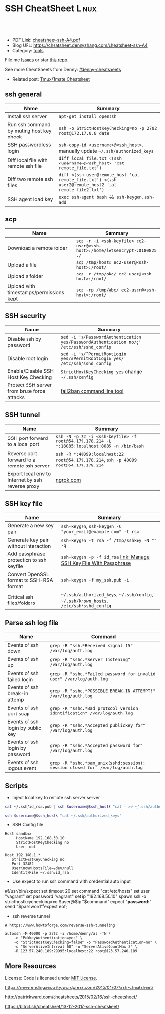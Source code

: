 * SSH CheatSheet                                               :Linux:
:PROPERTIES:
:type:     ssh
:export_file_name: cheatsheet-ssh-A4.pdf
:END:

#+BEGIN_HTML
<a href="https://github.com/dennyzhang/cheatsheet-ssh-A4"><img align="right" width="200" height="183" src="https://www.dennyzhang.com/wp-content/uploads/denny/watermark/github.png" /></a>
<div id="the whole thing" style="overflow: hidden;">
<div style="float: left; padding: 5px"> <a href="https://www.linkedin.com/in/dennyzhang001"><img src="https://www.dennyzhang.com/wp-content/uploads/sns/linkedin.png" alt="linkedin" /></a></div>
<div style="float: left; padding: 5px"><a href="https://github.com/dennyzhang"><img src="https://www.dennyzhang.com/wp-content/uploads/sns/github.png" alt="github" /></a></div>
<div style="float: left; padding: 5px"><a href="https://www.dennyzhang.com/slack" target="_blank" rel="nofollow"><img src="https://slack.dennyzhang.com/badge.svg" alt="slack"/></a></div>
</div>

<br/><br/>
<a href="http://makeapullrequest.com" target="_blank" rel="nofollow"><img src="https://img.shields.io/badge/PRs-welcome-brightgreen.svg" alt="PRs Welcome"/></a>
#+END_HTML

- PDF Link: [[https://github.com/dennyzhang/cheatsheet-ssh-A4/blob/master/cheatsheet-ssh-A4.pdf][cheatsheet-ssh-A4.pdf]]
- Blog URL: https://cheatsheet.dennyzhang.com/cheatsheet-ssh-A4
- Category: [[https://cheatsheet.dennyzhang.com/category/tools][tools]]

File me [[https://github.com/DennyZhang/cheatsheet-ssh-A4/issues][Issues]] or star [[https://github.com/DennyZhang/cheatsheet-ssh-A4][this repo]].

See more CheatSheets from Denny: [[https://github.com/topics/denny-cheatsheets][#denny-cheatsheets]]

- Related post: [[https://cheatsheet.dennyzhang.com/cheatsheet-tmux-A4][Tmux/Tmate Cheatsheet]] 
** ssh general
| Name                                     | Summary                                                                                               |
|------------------------------------------+-------------------------------------------------------------------------------------------------------|
| Install ssh server                       | =apt-get install openssh=                                                                             |
| Run ssh command by muting host key check | =ssh -o StrictHostKeyChecking=no -p 2702 root@172.17.0.8 date=                                        |
| SSH passwordless login                   | =ssh-copy-id <username>@<ssh_host>=, manually update =~/.ssh/authorized_keys=                         |
| Diff local file with remote ssh file     | =diff local_file.txt <(ssh <username>@<ssh_host> 'cat remote_file.txt')=                              |
| Diff two remote ssh files                | =diff <(ssh user@remote_host 'cat remote_file.txt') <(ssh user2@remote_host2 'cat remote_file2.txt')= |
| SSH agent load key                       | =exec ssh-agent bash && ssh-keygen=, =ssh-add=                                                        |

** scp
| Name                                    | Summary                                                                     |
|-----------------------------------------+-----------------------------------------------------------------------------|
| Download a remote folder                | =scp -r -i <ssh-keyfile> ec2-user@<ssh-host>:/home/letsencrypt-20180825 ./= |
| Upload a file                           | =scp /tmp/hosts ec2-user@<ssh-host>:/root/=                                 |
| Upload a folder                         | =scp -r /tmp/abc/ ec2-user@<ssh-host>:/root/=                               |
| Upload with timestamps/permissions kept | =scp -rp /tmp/abc/ ec2-user@<ssh-host>:/root/=                              |

** SSH security
| Name                                        | Summary                                                                                  |
|---------------------------------------------+------------------------------------------------------------------------------------------|
| Disable ssh by password                     | =sed -i 's/PasswordAuthentication yes/PasswordAuthentication no/g' /etc/ssh/sshd_config= |
| Disable root login                          | =sed -i 's/^PermitRootLogin yes/#PermitRootLogin yes/' /etc/ssh/sshd_config=             |
| Enable/Disable SSH Host Key Checking        | =StrictHostKeyChecking yes= change =~/.ssh/config=                                       |
| Protect SSH server from brute force attacks | [[https://www.digitalocean.com/community/tutorials/how-to-protect-ssh-with-fail2ban-on-ubuntu-14-04][fail2ban command line tool]]                                                               |

** SSH tunnel
| Name                                              | Summary                                                                                       |
|---------------------------------------------------+-----------------------------------------------------------------------------------------------|
| SSH port forward to a local port                  | =ssh -N -p 22 -i <ssh-keyfile> -f root@54.179.178.214 -L *:18085:localhost:8085 -n /bin/bash= |
| Reverse port forward to a remote ssh server       | =ssh -R *:40099:localhost:22 root@54.179.178.214=, =ssh -p 40099 root@54.179.178.214=         |
| Export local env to Internet by ssh reverse proxy | [[https://ngrok.com/][ngrok.com]]                                                                                     |

** SSH key file
| Name                                     | Summary                                                                                 |
|------------------------------------------+-----------------------------------------------------------------------------------------|
| Generate a new key pair                  | =ssh-keygen=, =ssh-keygen -C "your_email@example.com" -t rsa=                           |
| Generate key pair without interaction    | =ssh-keygen -t rsa -f /tmp/sshkey -N "" -q=                                             |
| Add passphrase protection to ssh keyfile | =ssh-keygen -p -f id_rsa=  [[https://www.dennyzhang.com/ssh_passphrase][link: Manage SSH Key File With Passphrase]]                    |
| Convert OpenSSL format to SSH-RSA format | =ssh-keygen -f my_ssh.pub -i=                                                           |
| Critical ssh files/folders               | =~/.ssh/authorized_keys=, =~/.ssh/config=, =~/.ssh/known_hosts=, =/etc/ssh/sshd_config= |

** Parse ssh log file
| Name                              | Command                                                                        |
|-----------------------------------+--------------------------------------------------------------------------------|
| Events of ssh down                | =grep -R "ssh.*Received signal 15" /var/log/auth.log=                          |
| Events of ssh up                  | =grep -R "sshd.*Server listening" /var/log/auth.log=                           |
| Events of ssh failed login        | =grep -R "sshd.*Failed password for invalid user" /var/log/auth.log=           |
| Events of ssh break-in attemp     | =grep -R "sshd.*POSSIBLE BREAK-IN ATTEMPT!" /var/log/auth.log=                 |
| Events of ssh port scap           | =grep -R "sshd.*Bad protocol version identification" /var/log/auth.log=        |
| Events of ssh login by public key | =grep -R "sshd.*Accepted publickey for" /var/log/auth.log=                     |
| Events of ssh login by password   | =grep -R "sshd.*Accepted password for" /var/log/auth.log=                      |
| Events of ssh logout event        | =grep -R "sshd.*pam_unix(sshd:session): session closed for" /var/log/auth.log= |

** Scripts
- Inject local key to remote ssh server server
#+BEGIN_SRC sh
cat ~/.ssh/id_rsa.pub | ssh $username@$ssh_hostk "cat - >> ~/.ssh/authorized_keys"

ssh $username@$ssh_hostk "cat ~/.ssh/authorized_keys"
#+END_SRC

- SSH Config file
#+BEGIN_EXAMPLE
Host sandbox
     HostName 192.168.50.10
     StrictHostKeyChecking no
     User root
#+END_EXAMPLE

#+BEGIN_EXAMPLE
Host 192.168.1.*
   StrictHostKeyChecking no
   Port 32882
   UserKnownHostsFile=/dev/null
   IdentityFile ~/.ssh/id_rsa
#+END_EXAMPLE

- Use expect to run ssh command with credential auto input
#+begin_example exp
#!/usr/bin/expect
set timeout 20
set command "cat /etc/hosts"
set user "vagrant"
set password "vagrant"
set ip "192.168.50.10"
spawn ssh -o stricthostkeychecking=no $user@$ip "$command"
expect "*password:*"
send "$password\r"
expect eof;
#+end_example

- ssh reverse tunnel
#+BEGIN_EXAMPLE
# https://www.howtoforge.com/reverse-ssh-tunneling

autossh -M 40000 -p 2702 -i /home/denny/al -fN \
    -o "PubkeyAuthentication=yes" \
    -o "StrictHostKeyChecking=false" -o "PasswordAuthentication=no" \
    -o "ServerAliveInterval 60" -o "ServerAliveCountMax 3" \
    -R 123.57.240.189:29995:localhost:22 root@123.57.240.189
#+END_EXAMPLE
** More Resources
License: Code is licensed under [[https://www.dennyzhang.com/wp-content/mit_license.txt][MIT License]].

https://neverendingsecurity.wordpress.com/2015/04/07/ssh-cheatsheet/

http://patrickward.com/cheatsheets/2015/02/16/ssh-cheatsheet/

https://bitrot.sh/cheatsheet/13-12-2017-ssh-cheatsheet/

#+BEGIN_HTML
<a href="https://www.dennyzhang.com"><img align="right" width="201" height="268" src="https://raw.githubusercontent.com/USDevOps/mywechat-slack-group/master/images/denny_201706.png"></a>
<a href="https://www.dennyzhang.com"><img align="right" src="https://raw.githubusercontent.com/USDevOps/mywechat-slack-group/master/images/dns_small.png"></a>

<a href="https://www.linkedin.com/in/dennyzhang001"><img align="bottom" src="https://www.dennyzhang.com/wp-content/uploads/sns/linkedin.png" alt="linkedin" /></a>
<a href="https://github.com/dennyzhang"><img align="bottom"src="https://www.dennyzhang.com/wp-content/uploads/sns/github.png" alt="github" /></a>
<a href="https://www.dennyzhang.com/slack" target="_blank" rel="nofollow"><img align="bottom" src="https://slack.dennyzhang.com/badge.svg" alt="slack"/></a>
#+END_HTML
* org-mode configuration                                           :noexport:
#+STARTUP: overview customtime noalign logdone showall
#+DESCRIPTION:
#+KEYWORDS:
#+LATEX_HEADER: \usepackage[margin=0.6in]{geometry}
#+LaTeX_CLASS_OPTIONS: [8pt]
#+LATEX_HEADER: \usepackage[english]{babel}
#+LATEX_HEADER: \usepackage{lastpage}
#+LATEX_HEADER: \usepackage{fancyhdr}
#+LATEX_HEADER: \pagestyle{fancy}
#+LATEX_HEADER: \fancyhf{}
#+LATEX_HEADER: \rhead{Updated: \today}
#+LATEX_HEADER: \rfoot{\thepage\ of \pageref{LastPage}}
#+LATEX_HEADER: \lfoot{\href{https://github.com/dennyzhang/cheatsheet-ssh-A4}{GitHub: https://github.com/dennyzhang/cheatsheet-ssh-A4}}
#+LATEX_HEADER: \lhead{\href{https://cheatsheet.dennyzhang.com/cheatsheet-ssh-A4}{Blog URL: https://cheatsheet.dennyzhang.com/cheatsheet-ssh-A4}}
#+AUTHOR: Denny Zhang
#+EMAIL:  denny@dennyzhang.com
#+TAGS: noexport(n)
#+PRIORITIES: A D C
#+OPTIONS:   H:3 num:t toc:nil \n:nil @:t ::t |:t ^:t -:t f:t *:t <:t
#+OPTIONS:   TeX:t LaTeX:nil skip:nil d:nil todo:t pri:nil tags:not-in-toc
#+EXPORT_EXCLUDE_TAGS: exclude noexport
#+SEQ_TODO: TODO HALF ASSIGN | DONE BYPASS DELEGATE CANCELED DEFERRED
#+LINK_UP:
#+LINK_HOME:
* TODO [#A] Blog: Advanced Usage Of SSH                            :noexport:
** ssh -v
** [#A] Configure EC2 instance for ssh login                      :IMPORTANT:
sudo su -
sed -i 's/PermitRootLogin without-password/PermitRootLogin yes/' /etc/ssh/sshd_config
sed -i 's/^#PermitRootLogin yes/PermitRootLogin yes/' /etc/ssh/sshd_config

sed -i 's/no-port-forwarding,no-agent-forwarding.*//g'  ~/.ssh/authorized_keys

echo "ssh-rsa AAAAB3NzaC1yc2EAAAADAQABAAABAQDAwp69ZIA8Usz5EgSh5gBXKGFZBUawP8nDSgZVW6Vl/+NDhij5Eo5BePYvUaxg/5aFxrxROOyLGE9xhNBk7PP49Iz1pqO9T/QNSIiuuvQ/Xhpvb4OQfD5xr6l4t/9gLf+OYGvaFHf/xzMnc9cKzZ+azLlDHbeewu1GMI/XNFWo4VWAsH+6xM8VIpdJSaR7alJn/W6dmyRBbk0uS3Yut63jVFk4zalAzXquU0BX1ne+DLB/LW8ZanN5PWECabSi4dXYLfxC2rDhDcQdXU3MwV5b7TtR5rFoNS8IGcyHoeq5tasAtAAaD2sEzyJbllAfFsNyxNQ+Yh8935HcWqx2/T0r filebat.mark@gmail.com" >> ~/.ssh/authorized_keys

echo "ssh-rsa AAAAB3NzaC1yc2EAAAABIwAAAQEA2aRNnkifPeQIR0MtLyFZo2RSSbUVP/vrkGii3VkqNS8vcX88taO3Iv5Y0kD+4CE4qDJe75fxDXbu7IkSuqHrNb/jBrSZKY3KC8EO2lHYv3MMiwCk5rBMTRiZicOKEG2gQM/9fisXCTQamu48M75nyyU5LHptz5TnonLnum0e098JRbxL9UkdWBesEz/JO5TEhy1T0K2c6W6d+cFz0Bkz83gXLGK+KVWWHLJ7/YFd7gVj2ihM6RdSCWxrHeH9riQ8ALW1tkRF0jlsmxiAvvfaT21fmEltYAeZBUdfzgcseRSbM4b0vVp9BKatMoHEBk6pMZhp0r1A/rfH7tu4+yQfBw== root@osc-serv-01" >> ~/.ssh/authorized_keys

service ssh restart

Check with some other VM by username and pssword, not ssh keyfile
** DONE ssh-add fail: Could not open a connection to your authentication agent.
  CLOSED: [2012-01-04 Wed 11:26]
http://forum.slicehost.com/comments.php?DiscussionID=3385\\

http://funkaoshi.com/blog/could-not-open-a-connection-to-your-authentication-agent\\

exec ssh-agent bash

ssh-agent

ssh-add
*** console shot:                                                  :noexport:
#+begin_example
bash-3.2$ ssh-add /var/lib/hudson/.ssh/id_rsa
Could not open a connection to your authentication agent.
#+end_example
** TODO SSH login authentication method: publickey,gssapi-keyex,gssapi-with-mic,password
** DONE sshd出现问题: /etc/ssh/ssh_config
  CLOSED: [2013-08-23 Fri 15:10]
ServerAliveInterval 60
** DONE Server keeps asking for password after I've copied my SSH Public Key to authorized_keys: /root/ should be 700, instead of 777
  CLOSED: [2015-02-25 Wed 09:03]
http://askubuntu.com/questions/110814/server-keeps-asking-for-password-after-ive-copied-my-ssh-public-key-to-authoriz
http://serverfault.com/questions/360496/i-created-an-rsa-key-but-ssh-keeps-asking-the-password
*** /var/log/auth.log
#+BEGIN_EXAMPLE
root@fluig-id-cdn-01:~/.ssh# tail -f /var/log/auth.log
tail -f /var/log/auth.log
Feb 25 15:00:00 fluig-id-cdn-01 sshd[48492]: Authentication refused: bad ownership or modes for directory /root

Feb 25 15:00:01 fluig-id-cdn-01 CRON[48515]: pam_unix(cron:session): session opened for user root by (uid=0)
Feb 25 15:00:01 fluig-id-cdn-01 CRON[48515]: pam_unix(cron:session): session closed for user root
Feb 25 15:00:01 fluig-id-cdn-01 sudo:   nagios : TTY=unknown ; PWD=/ ; USER=root ; COMMAND=/usr/bin/python /usr/lib/nagios/plug
#+END_EXAMPLE
*** /root/ acl issue
#+BEGIN_EXAMPLE
root@fluig-id-cdn-01:~/.ssh# ls -lth / | grep 'root$'
ls -lth / | grep 'root$'
drwxrwxrwx  11 root root  4.0K Feb 25 14:50 root
root@fluig-id-cdn-01:~/.ssh# chmod 700 /root/
chmod 700 /root/
#+END_EXAMPLE
** DONE MDM-1299: After modifying ssh authorized_keys, ssh still keep asking password: wrong acl for /root/.ssh
  CLOSED: [2015-11-22 Sun 03:36]
http://totvslab.atlassian.net/browse/MDM-1299

Root cause is found: acl of /root/.ssh/ is incorrect. It must be 0700, instead of 0777.

pull request: https://github.com/TOTVS/mdmdevops/pull/5

Verified by testing
- Test app-mdm deployment for MDM-1299-ssh branch: ssh without password shall work
  http://10.165.4.67:48080/job/DockerDeployBasicCookbooks/146/console
- Test app-mdm deployment for dev branch branch: ssh without password shall not work
  http://10.165.4.67:48080/job/DockerDeployBasicCookbooks/147/console
*** useful link
http://unix.stackexchange.com/questions/36540/why-am-i-still-getting-a-password-prompt-with-ssh-with-public-key-authentication
http://askubuntu.com/questions/110814/server-keeps-asking-for-password-after-ive-copied-my-ssh-public-key-to-authoriz
http://serverfault.com/questions/396935/ssh-keys-authentication-keeps-asking-for-password
** DONE ssh tunnel: bind: Cannot assign requested address:  force the ssh client to use ipv4
  CLOSED: [2015-12-02 Wed 22:54]
http://serverfault.com/questions/444295/ssh-tunnel-bind-cannot-assign-requested-address
http://ubuntuforums.org/showthread.php?t=1387297

https://www.clearos.com/clearfoundation/social/community/ssh-port-forwarding-between-clearos-and-remote-server

The close the loop here. The answer, in this case, was to force the ssh client to use ipv4. E.g.

ssh -4 -D 8081 user@8.8.8.8

#+BEGIN_EXAMPLE
root@iZ25y7u44dnZ:~# ssh -i /home/denny/denny -N -p 10040 -f root@123.56.44.213 -L 38080:localhost:28080 -n /bin/bash
bind: Cannot assign requested address
#+END_EXAMPLE
** [#A] autossh configuration                                     :IMPORTANT:
https://www.everythingcli.org/ssh-tunnelling-for-fun-and-profit-autossh/
https://linuxaria.com/howto/permanent-ssh-tunnels-with-autossh

vim /etc/ssh/sshd_config
GatewayPorts yes

# reverse tunnel
autossh -M 29996 -i /home/denny/test -fN -o "PubkeyAuthentication=yes" -o "StrictHostKeyChecking=false" -o "PasswordAuthentication=no" -o "ServerAliveInterval 60" -o "ServerAliveCountMax 3" -R 54.179.178.214:29995:localhost:22 root@54.179.178.214

ssh -i /home/denny/test -fN -o "PubkeyAuthentication=yes" -o "StrictHostKeyChecking=false" -o "PasswordAuthentication=no" -o "ServerAliveInterval 60" -o "ServerAliveCountMax 3" -R 54.179.178.214:29995:localhost:22 root@54.179.178.214

# ssh tunnel
ssh -i /home/denny/test1 -4 -N -p 19995 -f root@123.57.240.189 -L *:48080:localhost:48080 -n /bin/bash

autossh -M 48081 -4 -p 19995 -i /home/denny/test1 -fN -o "PubkeyAuthentication=yes" -o "StrictHostKeyChecking=false" -o "PasswordAuthentication=no" -o "ServerAliveInterval 60" -o "ServerAliveCountMax 3" -L  123.57.240.189:48080:localhost:48080 root@123.57.240.189
** DONE remote port forwarding failed for listen port
  CLOSED: [2016-05-21 Sat 07:32]
http://bbrinck.com/post/2318562750/reverse-ssh-tunneling-easier-than-port
http://serverfault.com/questions/595323/ssh-remote-port-forwarding-failed
#+BEGIN_EXAMPLE
Note: Sometimes, when a SSH connection dies (as it will if you shut your laptop to move to another location), the port on the remote machine will stay open. If this happens, you'll see this error when you try to create the reverse tunnel:

Warning: remote port forwarding failed for listen port 3000

If this happens, you can either use a new port or do the following:

Find the process that is using port 3000 (look for the PID - you'll need to run the command with sudo to see the PIDs):
sudo netstat -anp
Kill the stale process:
kill PID
#+END_EXAMPLE
** DONE create a banner/welcome-note for SSH server: /etc/ssh/sshd_config: Banner file
   CLOSED: [2016-09-23 Fri 00:26]
https://crybit.com/create-a-banner-ssh-server/

[root@localhost ~]# vim /etc/ssh/sshd_config
-----
#Banner none
Banner /etc/ssh/welcome.txt

vim /etc/ssh/welcome.txt
** DONE SSH security – weak ciphers and mac algorithms
  CLOSED: [2017-01-23 Mon 15:07]
/etc/ssh/sshd_config: Ciphers and MACs sections
http://linux.uits.uconn.edu/2014/06/25/ssh-weak-ciphers-and-mac-algorithms/
https://www.ssh.com/manuals/server-admin/44/Ciphers_and_MACs.html
http://blog.xuite.net/magurayu/wretch/417764135-SSH+Weak+Algorithms+Supported

ssh -vvv -p 2702 root@45.33.87.74 date 2>&1 | grep cipher

arcfour
*** [#A] error message: 90317 - SSH Weak Algorithms Supported
Synopsis
The remote SSH server is configured to allow weak encryption algorithms or no algorithm at all.
Description
Nessus has detected that the remote SSH server is configured to use the Arcfour stream cipher or no cipher at all. RFC 4253 advises against using Arcfour due to an issue with weak keys.
See Also
https://tools.ietf.org/html/rfc4253#section-6.3
*** TODO 71049 - SSH Weak MAC Algorithms Enabled
Synopsis
The remote SSH server is configured to allow MD5 and 96-bit MAC algorithms.
Description
The remote SSH server is configured to allow either MD5 or 96-bit MAC algorithms, both of which are considered weak.

Note that this plugin only checks for the options of the SSH server, and it does not check for vulnerable software versions.
*** How to fix: SSH Weak Algorithms Supported
#+BEGIN_EXAMPLE
在ssh_config及sshd_config加入以下兩行

Ciphers aes256-ctr,aes192-ctr,aes128-ctr,aes256-cbc,aes192-cbc,aes128-cbc,3des-cbc
MACs hmac-sha1
#+END_EXAMPLE
*** Ciphers: The system will attempt to use the different encryption ciphers in the sequence specified on the line
https://www.ssh.com/manuals/server-admin/44/Ciphers_and_MACs.html

https://tools.ietf.org/html/rfc4253#section-6.3

An encryption algorithm and a key will be negotiated during the key
   exchange.  When encryption is in effect, the packet length, padding
   length, payload, and padding fields of each packet MUST be encrypted
   with the given algorithm.

   The encrypted data in all packets sent in one direction SHOULD be
   considered a single data stream.  For example, initialization vectors
   SHOULD be passed from the end of one packet to the beginning of the
   next packet.  All ciphers SHOULD use keys with an effective key
   length of 128 bits or more.

   The ciphers in each direction MUST run independently of each other.
   Implementations MUST allow the algorithm for each direction to be
   independently selected, if multiple algorithms are allowed by local
   policy.  In practice however, it is RECOMMENDED that the same
   algorithm be used in both directions.
*** MAC (Message Authentication Code)
The system will attempt to use the different HMAC algorithms in the sequence they are specified on the line.

https://www.ssh.com/manuals/server-admin/44/Ciphers_and_MACs.html

https://tools.ietf.org/html/rfc4253#section-6.4

6.4.  Data Integrity

   Data integrity is protected by including with each packet a MAC that
   is computed from a shared secret, packet sequence number, and the
   contents of the packet.

   The message authentication algorithm and key are negotiated during
   key exchange.  Initially, no MAC will be in effect, and its length
   MUST be zero.  After key exchange, the 'mac' for the selected MAC
   algorithm will be computed before encryption from the concatenation
   of packet data:

      mac = MAC(key, sequence_number || unencrypted_packet)

   where unencrypted_packet is the entire packet without 'mac' (the
   length fields, 'payload' and 'random padding'), and sequence_number
   is an implicit packet sequence number represented as uint32.  The
   sequence_number is initialized to zero for the first packet, and is
   incremented after every packet (regardless of whether encryption or
   MAC is in use).  It is never reset, even if keys/algorithms are
   renegotiated later.  It wraps around to zero after every 2^32
   packets.  The packet sequence_number itself is not included in the
   packet sent over the wire.

   The MAC algorithms for each direction MUST run independently, and
   implementations MUST allow choosing the algorithm independently for
   both directions.  In practice however, it is RECOMMENDED that the
   same algorithm be used in both directions.

   The value of 'mac' resulting from the MAC algorithm MUST be
   transmitted without encryption as the last part of the packet.  The
   number of 'mac' bytes depends on the algorithm chosen.
** DONE ssh security: 70658 - SSH Server CBC Mode Ciphers Enabled
   CLOSED: [2017-01-23 Mon 15:29]
https://developer.ibm.com/answers/questions/187318/faq-how-do-i-disable-cipher-block-chaining-cbc-mod.html
*** error message
70658 - SSH Server CBC Mode Ciphers Enabled	[-/+]
Synopsis
The SSH server is configured to use Cipher Block Chaining.
Description
The SSH server is configured to support Cipher Block Chaining (CBC) encryption. This may allow an attacker to recover the plaintext message from the ciphertext.

Note that this plugin only checks for the options of the SSH server and does not check for vulnerable software versions.
** DONE ssh security: hide linux OS version
  CLOSED: [2017-01-23 Mon 15:56]
http://serverfault.com/questions/216801/prevent-ssh-from-advertising-its-version-number

While it's prohibitively difficult to hide the version number of your SSH daemon, you can easily hide the linux version (Debian-3ubuntu4)

Add the following line to /etc/ssh/sshd_config

DebianBanner no

From:
#+BEGIN_EXAMPLE
debug1: Local version string SSH-2.0-OpenSSH_7.3
debug1: Remote protocol version 2.0, remote software version OpenSSH_6.6.1p1 Ubuntu-2ubuntu2.8
debug1: match: OpenSSH_6.6.1p1 Ubuntu-2ubuntu2.8 pat OpenSSH_6.6.1* compat 0x04000000
#+END_EXAMPLE

To:
#+BEGIN_EXAMPLE
debug1: Local version string SSH-2.0-OpenSSH_7.3
debug1: Remote protocol version 2.0, remote software version OpenSSH_6.6.1p1
#+END_EXAMPLE
** TODO ssh security: 10267 - SSH Server Type and Version Information
https://www.cyberciti.biz/faq/howto-ssh-server-hide-version-number-sshd_config/
OpenSSH Hide Version Number From Clients

#+BEGIN_EXAMPLE
10267 - SSH Server Type and Version Information	[-/+]
Synopsis
An SSH server is listening on this port.
Description
It is possible to obtain information about the remote SSH server by sending an empty authentication request.
#+END_EXAMPLE
** TODO ssh security: 70657 - SSH Algorithms and Languages Supported
https://www.tenable.com/plugins/index.php?view=single&id=70657
** TODO ssh security: 10881 - SSH Protocol Versions Supported
#+BEGIN_EXAMPLE
	10881 - SSH Protocol Versions Supported	[-/+]
Synopsis
A SSH server is running on the remote host.
Description
This plugin determines the versions of the SSH protocol supported by the remote SSH daemon.
Solution
n/a
Risk Factor
None
Plugin Information:
Publication date: 2002/03/06, Modification date: 2013/10/21
Ports
tcp/2702
The remote SSH daemon supports the following versions of the
SSH protocol :

- 1.99
- 2.0
#+END_EXAMPLE
** DONE fail to ssh: No supported key exchange algorithms: /etc/ssh/ssh_host_rsa_key is zero length
  CLOSED: [2017-04-17 Mon 20:50]
http://serverfault.com/questions/158151/sshd-shuts-down-with-no-supported-key-exchange-algorithms-error

/etc/ssh/ssh_host_rsa_key is zero length

#+BEGIN_EXAMPLE
I ran into this problem on Fedora. Eventually I noticed:

root@wisdom:/etc/ssh# ll
total 268K
drwxr-xr-x.   2 root root     4.0K Jun 30 06:06 ./
drwxr-xr-x. 128 root root      12K Jun 30 05:15 ../
-rw-r--r--.   1 root root     237K Jun  8 23:30 moduli
-rw-r--r--.   1 root root     2.2K Jun  8 23:30 ssh_config
-rw-------.   1 root root     4.3K Jun 30 06:03 sshd_config
-rw-r-----.   1 root ssh_keys    0 Jun 27 00:46 ssh_host_ecdsa_key
-rw-r--r--.   1 root root        0 Jun 27 00:46 ssh_host_ecdsa_key.pub
-rw-r-----.   1 root ssh_keys    0 Jun 27 00:46 ssh_host_ed25519_key
-rw-r--r--.   1 root root        0 Jun 27 00:46 ssh_host_ed25519_key.pub
-rw-r-----.   1 root ssh_keys    0 Jun 27 00:46 ssh_host_rsa_key
-rw-r--r--.   1 root root        0 Jun 27 00:46 ssh_host_rsa_key.pub
The key files are zero length! I generated new key pairs and it fixed the problem:

ssh-keygen -t rsa -f /etc/ssh/ssh_host_rsa_key
ssh-keygen -t ecdsa -f /etc/ssh/ssh_host_ecdsa_key
ssh-keygen -t ed25519 -f /etc/ssh/ssh_host_ed25519_key
#+END_EXAMPLE
** DONE Show error for ssh login
  CLOSED: [2017-09-04 Mon 10:41]
https://askubuntu.com/questions/586806/aws-ec2-set-up-key-and-non-key-authentication-at-same-time
no-port-forwarding,no-agent-forwarding,no-X11-forwarding,command="echo 'Please login as the user \"ubuntu\" rather than the user \"root\".';echo;sleep 10"
* TODO ssh with rsync                                              :noexport:
